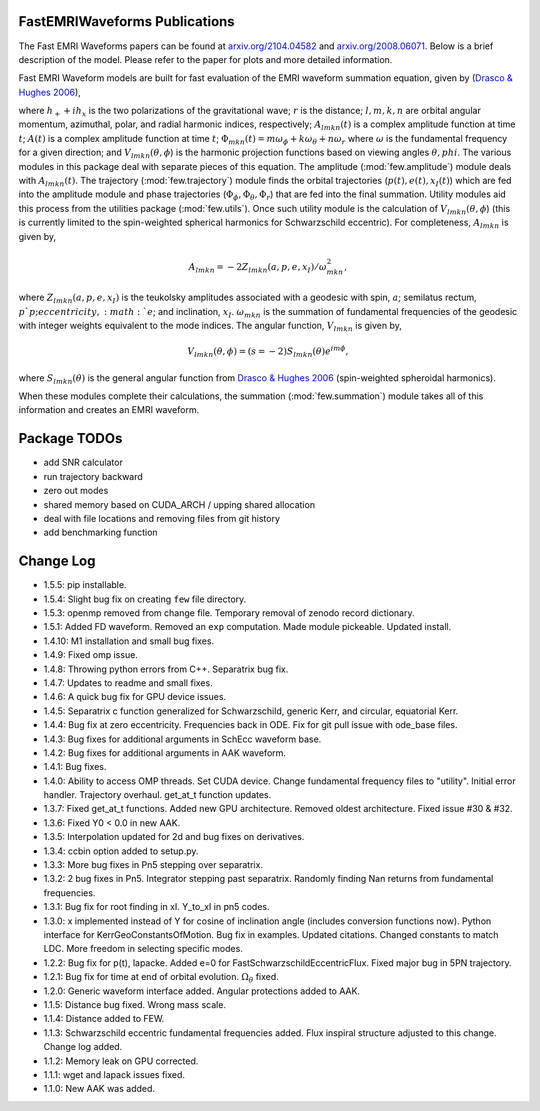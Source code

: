 
FastEMRIWaveforms Publications
================================

The Fast EMRI Waveforms papers can be found at `arxiv.org/2104.04582 <https://arxiv.org/abs/2104.04582>`_ and `arxiv.org/2008.06071 <https://arxiv.org/abs/2008.06071>`_. Below is a brief description of the model. Please refer to the paper for plots and more detailed information.

Fast EMRI Waveform models are built for fast evaluation of the EMRI waveform summation equation, given by (`Drasco & Hughes 2006 <https://arxiv.org/abs/gr-qc/0509101>`_),

.. math:: h_+ + ih_x=r^{-1}\sum_{lmkn}A_{lmkn}(t)e^{-i\Phi_{mkn}(t)}V_{lmkn}(\theta,\phi),
    :label: emri_wave_eq

where :math:`h_+ + ih_x` is the two polarizations of the gravitational wave; :math:`r` is the distance; :math:`l,m,k,n` are orbital angular momentum, azimuthal, polar, and radial harmonic indices, respectively; :math:`A_{lmkn}(t)` is a complex amplitude function at time :math:`t`; :math:`A(t)` is a complex amplitude function at time :math:`t`; :math:`\Phi_{mkn}(t)=m\omega_\phi + k\omega_\theta + n\omega_r` where :math:`\omega` is the fundamental frequency for a given direction; and :math:`V_{lmkn}(\theta,\phi`) is the harmonic projection functions based on viewing angles :math:`\theta,phi`. The various modules in this package deal with separate pieces of this equation. The amplitude (:mod:`few.amplitude`) module deals with :math:`A_{lmkn}(t)`. The trajectory (:mod:`few.trajectory`) module finds the orbital trajectories (:math:`p(t), e(t), x_I(t)`) which are fed into the amplitude module and phase trajectories (:math:`\Phi_\phi, \Phi_\theta, \Phi_r`) that are fed into the final summation. Utility modules aid this process from the utilities package (:mod:`few.utils`). Once such utility module is the calculation of :math:`V_{lmkn}(\theta,\phi`) (this is currently limited to the spin-weighted spherical harmonics for Schwarzschild eccentric). For completeness, :math:`A_{lmkn}` is given by,

.. math:: A_{lmkn} = -2Z_{lmkn}(a, p, e, x_I)/\omega_{mkn}^2,

where :math:`Z_{lmkn}(a, p, e, x_I)` is the teukolsky amplitudes associated with a geodesic with spin, :math:`a`; semilatus rectum, :math:`p`p; eccentricity, :math:`e`; and inclination, :math:`x_I`. :math:`\omega_{mkn}` is the summation of fundamental frequencies of the geodesic with integer weights equivalent to the mode indices. The angular function, :math:`V_{lmkn}` is given by,

.. math:: V_{lmkn}(\theta, \phi) = (s=-2)S_{lmkn}(\theta)e^{im\phi},

where :math:`S_{lmkn}(\theta)` is the general angular function from `Drasco & Hughes 2006 <https://arxiv.org/abs/gr-qc/0509101>`_ (spin-weighted spheroidal harmonics).

When these modules complete their calculations, the summation (:mod:`few.summation`) module takes all of this information and creates an EMRI waveform.

Package TODOs
===============

- add SNR calculator
- run trajectory backward
- zero out modes
- shared memory based on CUDA_ARCH / upping shared allocation
- deal with file locations and removing files from git history
- add benchmarking function

Change Log
===========

- 1.5.5: pip installable.
- 1.5.4: Slight bug fix on creating ``few`` file directory.
- 1.5.3: openmp removed from change file. Temporary removal of zenodo record dictionary.
- 1.5.1: Added FD waveform. Removed an ``exp`` computation. Made module pickeable. Updated install.
- 1.4.10: M1 installation and small bug fixes.
- 1.4.9: Fixed omp issue.
- 1.4.8: Throwing python errors from C++. Separatrix bug fix.
- 1.4.7: Updates to readme and small fixes.
- 1.4.6: A quick bug fix for GPU device issues.
- 1.4.5: Separatrix c function generalized for Schwarzschild, generic Kerr, and circular, equatorial Kerr.
- 1.4.4: Bug fix at zero eccentricity. Frequencies back in ODE. Fix for git pull issue with ode_base files.
- 1.4.3: Bug fixes for additional arguments in SchEcc waveform base.
- 1.4.2: Bug fixes for additional arguments in AAK waveform.
- 1.4.1: Bug fixes.
- 1.4.0: Ability to access OMP threads. Set CUDA device. Change fundamental frequency files to "utility". Initial error handler. Trajectory overhaul. get_at_t function updates.
- 1.3.7: Fixed get_at_t functions. Added new GPU architecture. Removed oldest architecture. Fixed issue #30 & #32.
- 1.3.6: Fixed Y0 < 0.0 in new AAK.
- 1.3.5: Interpolation updated for 2d and bug fixes on derivatives.
- 1.3.4: ccbin option added to setup.py.
- 1.3.3: More bug fixes in Pn5 stepping over separatrix.
- 1.3.2: 2 bug fixes in Pn5. Integrator stepping past separatrix. Randomly finding Nan returns from fundamental frequencies.
- 1.3.1: Bug fix for root finding in xI. Y_to_xI in pn5 codes.
- 1.3.0: x implemented instead of Y for cosine of inclination angle (includes conversion functions now). Python interface for KerrGeoConstantsOfMotion. Bug fix in examples. Updated citations. Changed constants to match LDC. More freedom in selecting specific modes.
- 1.2.2: Bug fix for p(t), lapacke. Added e=0 for FastSchwarzschildEccentricFlux. Fixed major bug in 5PN trajectory.
- 1.2.1: Bug fix for time at end of orbital evolution. :math:`\Omega_\theta` fixed.
- 1.2.0: Generic waveform interface added. Angular protections added to AAK.
- 1.1.5: Distance bug fixed. Wrong mass scale.
- 1.1.4: Distance added to FEW.
- 1.1.3: Schwarzschild eccentric fundamental frequencies added. Flux inspiral structure adjusted to this change. Change log added.
- 1.1.2: Memory leak on GPU corrected.
- 1.1.1: wget and lapack issues fixed.
- 1.1.0: New AAK was added.
